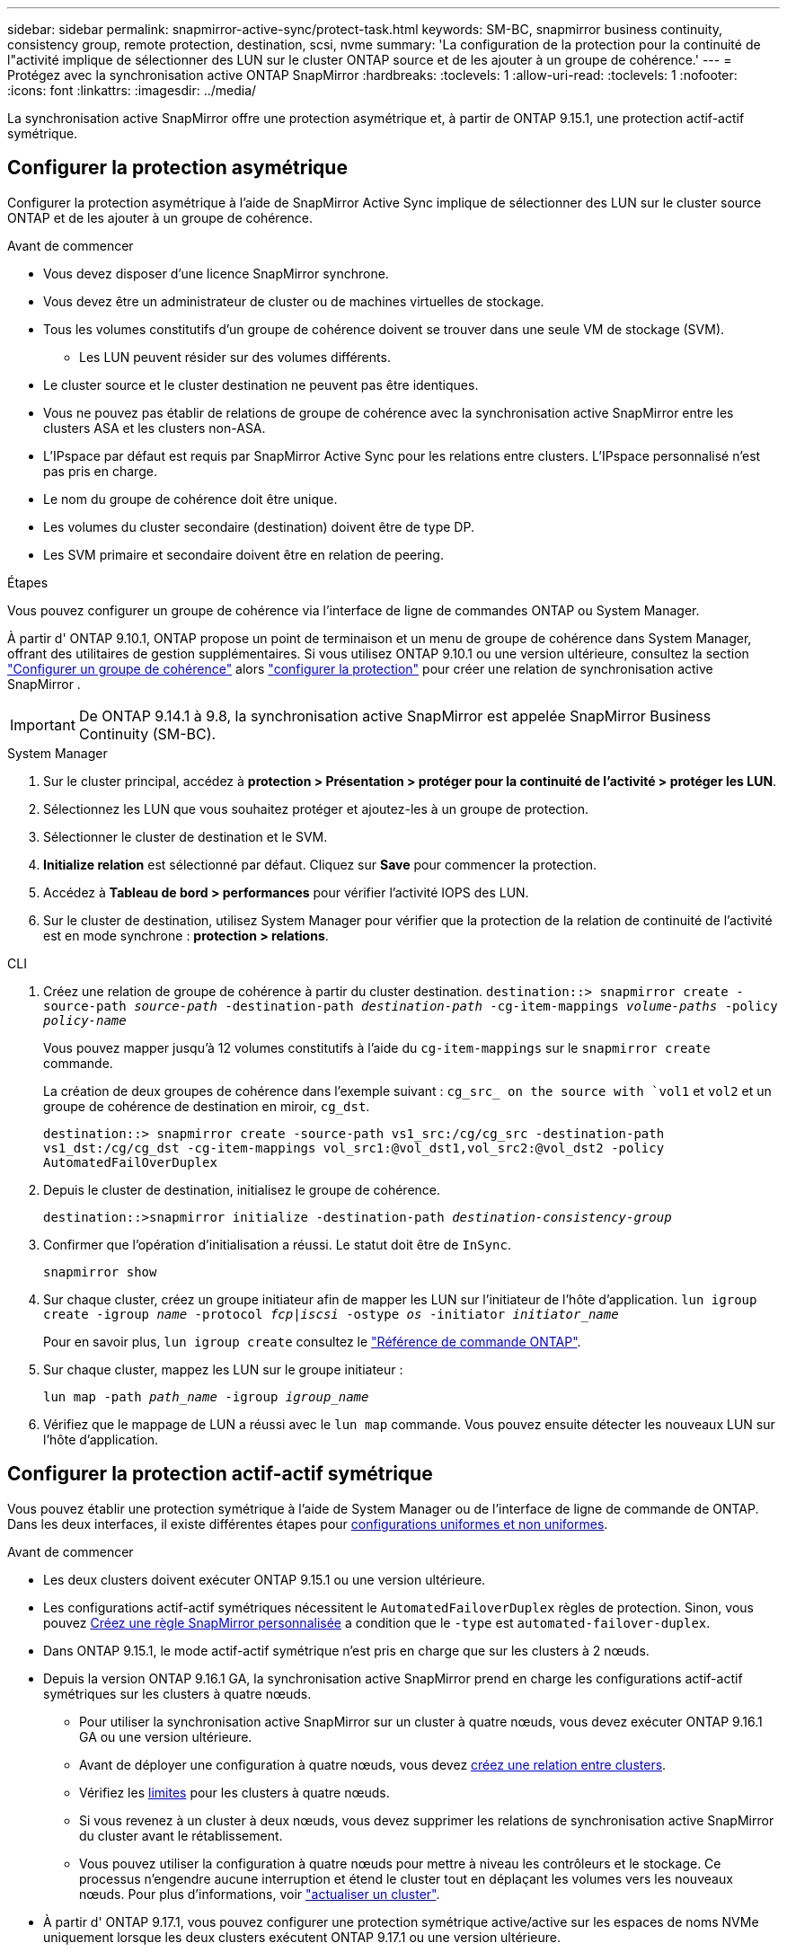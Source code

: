 ---
sidebar: sidebar 
permalink: snapmirror-active-sync/protect-task.html 
keywords: SM-BC, snapmirror business continuity, consistency group, remote protection, destination, scsi, nvme 
summary: 'La configuration de la protection pour la continuité de l"activité implique de sélectionner des LUN sur le cluster ONTAP source et de les ajouter à un groupe de cohérence.' 
---
= Protégez avec la synchronisation active ONTAP SnapMirror
:hardbreaks:
:toclevels: 1
:allow-uri-read: 
:toclevels: 1
:nofooter: 
:icons: font
:linkattrs: 
:imagesdir: ../media/


[role="lead"]
La synchronisation active SnapMirror offre une protection asymétrique et, à partir de ONTAP 9.15.1, une protection actif-actif symétrique.



== Configurer la protection asymétrique

Configurer la protection asymétrique à l'aide de SnapMirror Active Sync implique de sélectionner des LUN sur le cluster source ONTAP et de les ajouter à un groupe de cohérence.

.Avant de commencer
* Vous devez disposer d'une licence SnapMirror synchrone.
* Vous devez être un administrateur de cluster ou de machines virtuelles de stockage.
* Tous les volumes constitutifs d'un groupe de cohérence doivent se trouver dans une seule VM de stockage (SVM).
+
** Les LUN peuvent résider sur des volumes différents.


* Le cluster source et le cluster destination ne peuvent pas être identiques.
* Vous ne pouvez pas établir de relations de groupe de cohérence avec la synchronisation active SnapMirror entre les clusters ASA et les clusters non-ASA.
* L'IPspace par défaut est requis par SnapMirror Active Sync pour les relations entre clusters. L'IPspace personnalisé n'est pas pris en charge.
* Le nom du groupe de cohérence doit être unique.
* Les volumes du cluster secondaire (destination) doivent être de type DP.
* Les SVM primaire et secondaire doivent être en relation de peering.


.Étapes
Vous pouvez configurer un groupe de cohérence via l'interface de ligne de commandes ONTAP ou System Manager.

À partir d' ONTAP 9.10.1, ONTAP propose un point de terminaison et un menu de groupe de cohérence dans System Manager, offrant des utilitaires de gestion supplémentaires. Si vous utilisez ONTAP 9.10.1 ou une version ultérieure, consultez la section link:../consistency-groups/configure-task.html["Configurer un groupe de cohérence"] alors link:../consistency-groups/protect-task.html["configurer la protection"] pour créer une relation de synchronisation active SnapMirror .


IMPORTANT: De ONTAP 9.14.1 à 9.8, la synchronisation active SnapMirror est appelée SnapMirror Business Continuity (SM-BC).

[role="tabbed-block"]
====
.System Manager
--
. Sur le cluster principal, accédez à *protection > Présentation > protéger pour la continuité de l'activité > protéger les LUN*.
. Sélectionnez les LUN que vous souhaitez protéger et ajoutez-les à un groupe de protection.
. Sélectionner le cluster de destination et le SVM.
. *Initialize relation* est sélectionné par défaut. Cliquez sur *Save* pour commencer la protection.
. Accédez à *Tableau de bord > performances* pour vérifier l'activité IOPS des LUN.
. Sur le cluster de destination, utilisez System Manager pour vérifier que la protection de la relation de continuité de l'activité est en mode synchrone : *protection > relations*.


--
.CLI
--
. Créez une relation de groupe de cohérence à partir du cluster destination.
`destination::> snapmirror create -source-path _source-path_ -destination-path _destination-path_ -cg-item-mappings _volume-paths_ -policy _policy-name_`
+
Vous pouvez mapper jusqu'à 12 volumes constitutifs à l'aide du `cg-item-mappings` sur le `snapmirror create` commande.

+
La création de deux groupes de cohérence dans l'exemple suivant : `cg_src_ on the source with `vol1` et `vol2` et un groupe de cohérence de destination en miroir, `cg_dst`.

+
`destination::> snapmirror create -source-path vs1_src:/cg/cg_src -destination-path vs1_dst:/cg/cg_dst -cg-item-mappings vol_src1:@vol_dst1,vol_src2:@vol_dst2 -policy AutomatedFailOverDuplex`

. Depuis le cluster de destination, initialisez le groupe de cohérence.
+
`destination::>snapmirror initialize -destination-path _destination-consistency-group_`

. Confirmer que l'opération d'initialisation a réussi. Le statut doit être de `InSync`.
+
`snapmirror show`

. Sur chaque cluster, créez un groupe initiateur afin de mapper les LUN sur l'initiateur de l'hôte d'application.
`lun igroup create -igroup _name_ -protocol _fcp|iscsi_ -ostype _os_ -initiator _initiator_name_`
+
Pour en savoir plus, `lun igroup create` consultez le link:https://docs.netapp.com/us-en/ontap-cli/lun-igroup-create.html["Référence de commande ONTAP"^].

. Sur chaque cluster, mappez les LUN sur le groupe initiateur :
+
`lun map -path _path_name_ -igroup _igroup_name_`

. Vérifiez que le mappage de LUN a réussi avec le `lun map` commande. Vous pouvez ensuite détecter les nouveaux LUN sur l'hôte d'application.


--
====


== Configurer la protection actif-actif symétrique

Vous pouvez établir une protection symétrique à l'aide de System Manager ou de l'interface de ligne de commande de ONTAP. Dans les deux interfaces, il existe différentes étapes pour xref:index.html#key-concepts[configurations uniformes et non uniformes].

.Avant de commencer
* Les deux clusters doivent exécuter ONTAP 9.15.1 ou une version ultérieure.
* Les configurations actif-actif symétriques nécessitent le `AutomatedFailoverDuplex` règles de protection. Sinon, vous pouvez xref:../data-protection/create-custom-replication-policy-concept.html[Créez une règle SnapMirror personnalisée] a condition que le `-type` est `automated-failover-duplex`.
* Dans ONTAP 9.15.1, le mode actif-actif symétrique n'est pris en charge que sur les clusters à 2 nœuds.
* Depuis la version ONTAP 9.16.1 GA, la synchronisation active SnapMirror prend en charge les configurations actif-actif symétriques sur les clusters à quatre nœuds.
+
** Pour utiliser la synchronisation active SnapMirror sur un cluster à quatre nœuds, vous devez exécuter ONTAP 9.16.1 GA ou une version ultérieure.
** Avant de déployer une configuration à quatre nœuds, vous devez xref:../peering/create-cluster-relationship-93-later-task.adoc[créez une relation entre clusters].
** Vérifiez les xref:limits-reference.adoc[limites] pour les clusters à quatre nœuds.
** Si vous revenez à un cluster à deux nœuds, vous devez supprimer les relations de synchronisation active SnapMirror du cluster avant le rétablissement.
** Vous pouvez utiliser la configuration à quatre nœuds pour mettre à niveau les contrôleurs et le stockage. Ce processus n'engendre aucune interruption et étend le cluster tout en déplaçant les volumes vers les nouveaux nœuds. Pour plus d'informations, voir link:upgrade-revert-task.html#refresh-a-cluster["actualiser un cluster"].


* À partir d' ONTAP 9.17.1, vous pouvez configurer une protection symétrique active/active sur les espaces de noms NVMe uniquement lorsque les deux clusters exécutent ONTAP 9.17.1 ou une version ultérieure.




== Configurer une protection symétrique active/active à l'aide d'une configuration de synchronisation active SCSI SnapMirror

.Étapes
Vous pouvez utiliser System Manager ou l'interface de ligne de commande ONTAP pour configurer la protection symétrique active/active à l'aide des mappages d'hôtes du protocole SCSI.

[role="tabbed-block"]
====
.System Manager
--
.Étapes pour une configuration uniforme
. Sur le site principal, link:../consistency-groups/configure-task.html#create-a-consistency-group-with-new-luns-or-volumes["Créez un groupe de cohérence à l'aide des nouvelles LUN."^]
+
.. Lors de la création du groupe de cohérence, spécifiez les initiateurs hôtes à créer des igroups.
.. Cochez la case **Activer SnapMirror** puis choisissez le `AutomatedFailoverDuplex` politique.
.. Dans la boîte de dialogue qui s'affiche, cochez la case **répliquer les groupes initiateurs** pour répliquer les groupes initiateurs. Dans **Modifier les paramètres de proximité**, définissez les SVM proximales pour vos hôtes.
.. Sélectionnez **Enregistrer**.




.Étapes d'une configuration non uniforme
. Sur le site principal, link:../consistency-groups/configure-task.html#create-a-consistency-group-with-new-luns-or-volumes["Créez un groupe de cohérence à l'aide des nouvelles LUN."^]
+
.. Lors de la création du groupe de cohérence, spécifiez les initiateurs hôtes à créer des igroups.
.. Cochez la case **Activer SnapMirror** puis choisissez le `AutomatedFailoverDuplex` politique.
.. Sélectionnez **Save** pour créer les LUN, le groupe de cohérence, le groupe initiateur, la relation SnapMirror et le mappage des groupes initiateur.


. Sur le site secondaire, créez un groupe initiateur et mappez les LUN.
+
.. Accédez à **hosts** > **SAN Initiator Groups**.
.. Sélectionnez **+Ajouter** pour créer un nouveau groupe initiateur.
.. Indiquez un **Nom**, sélectionnez le **système d'exploitation hôte**, puis choisissez **membres du groupe initiateur**.
.. Sélectionnez **Enregistrer** pour initialiser la relation.


. Mappez le nouveau groupe initiateur sur les LUN de destination.
+
.. Accédez à **stockage** > **LUN**.
.. Sélectionnez toutes les LUN à mapper sur le groupe initiateur.
.. Sélectionnez **plus** puis **Mapper sur les groupes initiateurs**.




--
.CLI
--
.Étapes pour une configuration uniforme
. Créez une nouvelle relation SnapMirror regroupant tous les volumes de l'application. Assurez-vous de désigner le `AutomatedFailOverDuplex` règle d'établissement de la réplication synchrone bidirectionnelle.
+
`snapmirror create -source-path <source_path> -destination-path <destination_path> -cg-item-mappings <source_volume:@destination_volume> -policy AutomatedFailOverDuplex`

+
Exemple : l’exemple suivant crée deux groupes de cohérence : cg_src sur la source avec vol1 et vol2, et un groupe de cohérence en miroir sur la destination, cg_dst.

+
[listing]
----
destination::> snapmirror create -source-path vs1_src:/cg/cg_src -destination-path vs1_dst:/cg/cg_dst -cg-item-mappings vol_src1:@vol_dst1,vol_src2:@vol_dst2 -policy AutomatedFailOverDuplex
----
. Initialiser la relation SnapMirror :
`snapmirror initialize -destination-path <destination-consistency-group>`
. Confirmer que l'opération a réussi en attendant le `Mirrored State` pour afficher sous `SnapMirrored` et le `Relationship Status` comme `Insync`.
+
`snapmirror show -destination-path <destination_path>`

. Sur votre hôte, configurez la connectivité hôte avec l'accès à chaque cluster en fonction de vos besoins.
. Établissement de la configuration du groupe initiateur. Définissez les chemins d'accès préférés des initiateurs sur le cluster local. Spécifiez l'option permettant de répliquer la configuration sur le cluster homologue pour l'affinité inverse.
+
`SiteA::> igroup create -vserver <svm_name> -ostype <os_type> -igroup <igroup_name> -replication-peer <peer_svm_name> -initiator <host>`

+

NOTE: Depuis ONTAP 9.16.1, utilisez le `-proximal-vserver local` paramètre dans cette commande.

+
`SiteA::> igroup add -vserver <svm_name> -igroup <igroup_name> -ostype <os_type> -initiator <host>`

+

NOTE: Depuis ONTAP 9.16.1, utilisez le `-proximal-vserver peer` paramètre dans cette commande.

. Depuis l'hôte, détectez les chemins et vérifiez que les hôtes disposent d'un chemin actif/optimisé vers la LUN de stockage à partir du cluster préféré.
. Déployez l'application et distribuez les charges de travail des machines virtuelles entre les clusters pour atteindre l'équilibrage de charge requis.


.Étapes d'une configuration non uniforme
. Créez une nouvelle relation SnapMirror regroupant tous les volumes de l'application. Assurez-vous de désigner le `AutomatedFailOverDuplex` règle d'établissement de la réplication synchrone bidirectionnelle.
+
`snapmirror create -source-path <source_path> -destination-path <destination_path> -cg-item-mappings <source_volume:@destination_volume> -policy AutomatedFailOverDuplex`

+
Exemple : l’exemple suivant crée deux groupes de cohérence : cg_src sur la source avec vol1 et vol2, et un groupe de cohérence en miroir sur la destination, cg_dst.

+
[listing]
----
destination::> snapmirror create -source-path vs1_src:/cg/cg_src -destination-path vs1_dst:/cg/cg_dst -cg-item-mappings vol_src1:@vol_dst1,vol_src2:@vol_dst2 -policy AutomatedFailOverDuplex
----
. Initialiser la relation SnapMirror :
`snapmirror initialize -destination-path <destination-consistency-group>`
. Confirmer que l'opération a réussi en attendant le `Mirrored State` pour afficher sous `SnapMirrored` et le `Relationship Status` comme `Insync`.
+
`snapmirror show -destination-path <destination_path>`

. Sur votre hôte, configurez la connectivité hôte avec l'accès à chaque cluster en fonction de vos besoins.
. Établissement des configurations de groupe initiateur sur le cluster source et le cluster destination
+
`# primary site
SiteA::> igroup create -vserver <svm_name> -igroup <igroup_name> -initiator <host_1_name_>`

+
`# secondary site
SiteB::> igroup create -vserver <svm_name> -igroup <igroup_name> -initiator <host_2_name>`

. Depuis l'hôte, détectez les chemins et vérifiez que les hôtes disposent d'un chemin actif/optimisé vers la LUN de stockage à partir du cluster préféré.
. Déployez l'application et distribuez les charges de travail des machines virtuelles entre les clusters pour atteindre l'équilibrage de charge requis.


--
====


== Configurer une protection symétrique active/active à l'aide d'une configuration de synchronisation active NVMe SnapMirror

.Avant de commencer
Outre les exigences de configuration de la protection symétrique active/active, vous devez connaître les configurations prises en charge et non prises en charge lors de l'utilisation du protocole NVMe.

* Les groupes de cohérence peuvent avoir un ou plusieurs sous-systèmes.
* Les volumes au sein du groupe de cohérence peuvent avoir des cartes d’espace de noms provenant de plusieurs sous-systèmes.
* Les sous-systèmes ne peuvent pas avoir de cartes d’espace de noms appartenant à plusieurs groupes de cohérence.
* Les sous-systèmes ne peuvent pas avoir des cartes d’espace de noms appartenant à un groupe de cohérence et des cartes d’espace de noms n’appartenant pas à un groupe de cohérence.
* Les sous-systèmes doivent avoir des cartes d’espace de noms qui font partie du même groupe de cohérence.


.Étapes
À partir d' ONTAP 9.17.1, vous pouvez utiliser System Manager ou l'interface de ligne de commande ONTAP pour créer un groupe de cohérence et configurer une protection active/active symétrique à l'aide de mappages d'hôtes de protocole NVMe.

[role="tabbed-block"]
====
.System Manager
--
. Sur le site principal, link:../consistency-groups/configure-task.html#create-a-consistency-group-with-new-luns-or-volumes["créer un groupe de cohérence à l'aide de nouveaux volumes ou d'espaces de noms NVMe."^]
. sélectionnez *+Ajouter* et choisissez *Utiliser les nouveaux espaces de noms NVMe*.
. Entrez le nom du groupe de cohérence.
. Sélectionnez *Plus*.
. Dans la section *Protection*, sélectionnez *Activer SnapMirror* puis choisissez l'option  `AutomatedFailoverDuplex` politique.
. Dans la section *Mappage d'hôte*, choisissez *Sous-système NVMe existant* ou *Nouveau sous-système NVMe*.
. Sélectionnez « À proximité de » pour modifier la SVM proximale. La SVM source est sélectionnée par défaut.
. Si nécessaire, ajoutez un autre sous-système NVMe.


--
.CLI
--
. Créez une nouvelle relation SnapMirror regroupant tous les volumes contenant tous les espaces de noms NVMe utilisés par l'application. Assurez-vous de désigner le  `AutomatedFailOverDuplex` politique visant à établir une réplication de synchronisation bidirectionnelle.
+
`snapmirror create -source-path <source_path> -destination-path <destination_path> -cg-item-mappings <source_volume:@destination_volume> -policy AutomatedFailOverDuplex`

+
Exemple :

+
[listing]
----
DST::> snapmirror create -source-path vs_src:/cg/cg_src_1 -destination-path vs_dst:/cg/cg_dst_1 -cg-item-mappings vs_src_vol1:@vs_dst_vol1,vs_src_vol2:@vs_dst_vol2 -policy AutomatedFailOverDuplex
----
. Initialiser la relation SnapMirror :
`snapmirror initialize -destination-path <destination-consistency-group>`
+
Exemple :

+
[listing]
----
DST::> snapmirror initialize -destination-path vs1:/cg/cg_dst_1
----
. Confirmer que l'opération a réussi en attendant le `Mirrored State` pour afficher sous `SnapMirrored` et le `Relationship Status` comme `Insync`.
+
`snapmirror show -destination-path <destination_path>`

+
Les sous-systèmes NVMe associés aux espaces de noms NVMe dans les volumes principaux sont automatiquement répliqués sur le cluster secondaire.

. Sur votre hôte, configurez la connectivité hôte avec l'accès à chaque cluster en fonction de vos besoins.
. Spécifiez la SVM la plus proche de chacun de vos hôtes. Cela permet à l'hôte d'accéder à l'espace de noms NVMe via un chemin d'accès depuis le cluster préféré. Il peut s'agir de la SVM du cluster principal ou de celle du cluster de reprise après sinistre.
+
La commande suivante indique que la SVM VS_A est proche de l'hôte H1 et définit VS_A comme SVM proximale :

+
`SiteA::> vserver nvme subsystem host add -subsystem ss1 -host-nqn <H1_NQN> -proximal-vservers <VS_A>`

+
La commande suivante indique que la SVM VS_B est proche de l'hôte H2 et définit VS_B comme la SVM proximale :

+
`SiteB::> vserver nvme subsystem host add -subsystem ss1 -host-nqn <H2_NQN> -proximal-vservers <VS_B>`

. Depuis l'hôte, découvrez les chemins et vérifiez que les hôtes disposent d'un chemin actif/optimisé vers le stockage à partir du cluster préféré.
. Déployez l'application et distribuez les charges de travail des machines virtuelles entre les clusters pour atteindre l'équilibrage de charge requis.


--
====
.Informations associées
* link:https://docs.netapp.com/us-en/ontap-cli/snapmirror-create.html["création snapmirror"^]
* link:https://docs.netapp.com/us-en/ontap-cli/snapmirror-initialize.html["initialisation snapmirror"^]
* link:https://docs.netapp.com/us-en/ontap-cli/snapmirror-show.html["spectacle snapmirror"^]

